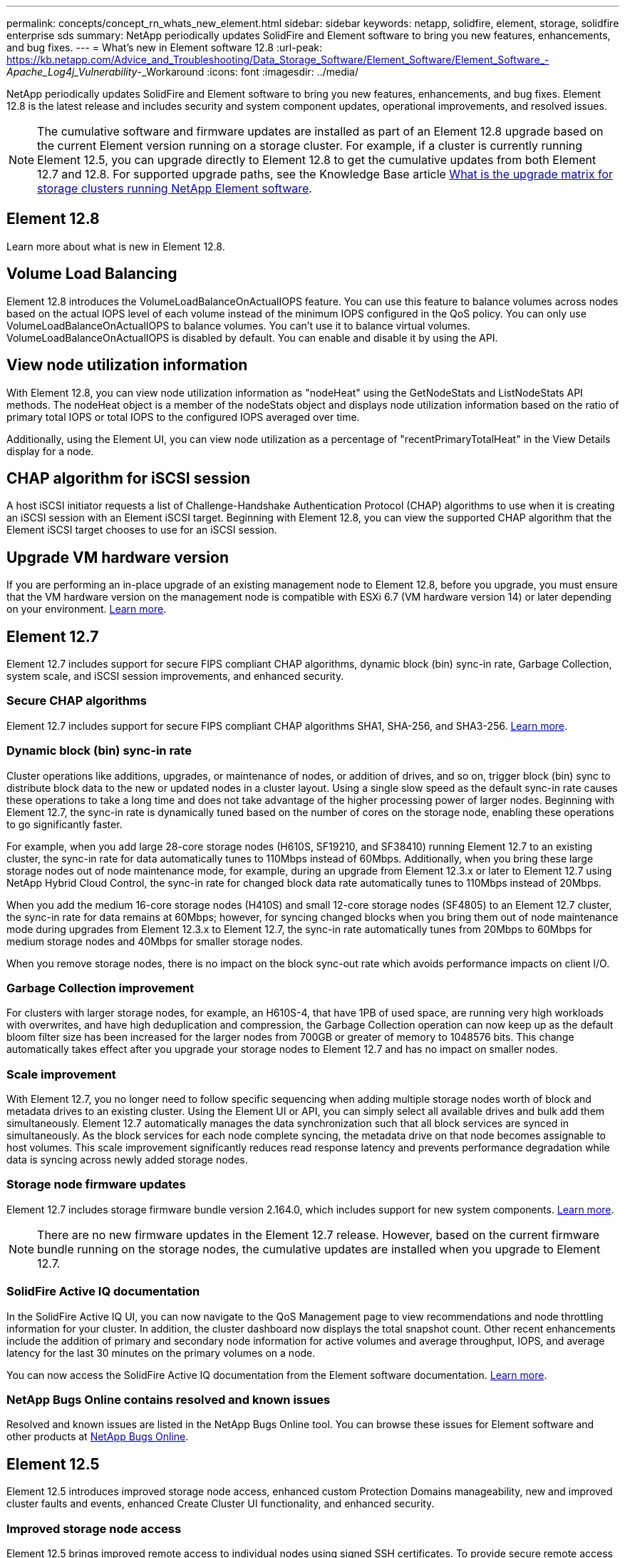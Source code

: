 ---
permalink: concepts/concept_rn_whats_new_element.html
sidebar: sidebar
keywords: netapp, solidfire, element, storage, solidfire enterprise sds
summary: NetApp periodically updates SolidFire and Element software to bring you new features, enhancements, and bug fixes.
---
= What's new in Element software 12.8 
:url-peak: https://kb.netapp.com/Advice_and_Troubleshooting/Data_Storage_Software/Element_Software/Element_Software_-_Apache_Log4j_Vulnerability_-_Workaround
:icons: font
:imagesdir: ../media/

[.lead]
NetApp periodically updates SolidFire and Element software to bring you new features, enhancements, and bug fixes. Element 12.8 is the latest release and includes security and system component updates, operational improvements, and resolved issues.

NOTE: The cumulative software and firmware updates are installed as part of an Element 12.8 upgrade based on the current Element version running on a storage cluster. For example, if a cluster is currently running Element 12.5, you can upgrade directly to Element 12.8 to get the cumulative updates from both Element 12.7 and 12.8. For supported upgrade paths, see the Knowledge Base article https://kb.netapp.com/Advice_and_Troubleshooting/Data_Storage_Software/Element_Software/What_is_the_upgrade_matrix_for_storage_clusters_running_NetApp_Element_software[What is the upgrade matrix for storage clusters running NetApp Element software^].

== Element 12.8

Learn more about what is new in Element 12.8.

== Volume Load Balancing
Element 12.8 introduces the VolumeLoadBalanceOnActualIOPS feature. You can use this feature to balance volumes across nodes based on the actual IOPS level of each volume instead of the minimum IOPS configured in the QoS policy. You can only use VolumeLoadBalanceOnActualIOPS to balance volumes. You can't use it to balance virtual volumes. VolumeLoadBalanceOnActualIOPS is disabled by default. You can enable and disable it by using the API.  

== View node utilization information
With Element 12.8, you can view node utilization information as "nodeHeat" using the GetNodeStats and ListNodeStats API methods. The nodeHeat object is a member of the nodeStats object and displays node utilization information based on the ratio of primary total IOPS or total IOPS to the configured IOPS averaged over time. 

Additionally, using the Element UI, you can view node utilization as a percentage of "recentPrimaryTotalHeat" in the View Details display for a node.

== CHAP algorithm for iSCSI session
A host iSCSI initiator requests a list of Challenge-Handshake Authentication Protocol (CHAP) algorithms to use when it is creating an iSCSI session with an Element iSCSI target. Beginning with Element 12.8, you can view the supported CHAP algorithm that the Element iSCSI target chooses to use for an iSCSI session.

== Upgrade VM hardware version
If you are performing an in-place upgrade of an existing management node to Element 12.8, before you upgrade, you must ensure that the VM hardware version on the management node is compatible with ESXi 6.7 (VM hardware version 14) or later depending on your environment. link:../mnode/task_mnode_install.html[Learn more].


== Element 12.7

Element 12.7 includes support for secure FIPS compliant CHAP algorithms, dynamic block (bin) sync-in rate, Garbage Collection, system scale, and iSCSI session improvements, and enhanced security.

=== Secure CHAP algorithms

Element 12.7 includes support for secure FIPS compliant CHAP algorithms SHA1, SHA-256, and SHA3-256. link:../storage/task_data_manage_accounts_work_with_accounts_task.html[Learn more].

=== Dynamic block (bin) sync-in rate

Cluster operations like additions, upgrades, or maintenance of nodes, or addition of drives, and so on, trigger block (bin) sync to distribute block data to the new or updated nodes in a cluster layout. Using a single slow speed as the default sync-in rate causes these operations to take a long time and does not take advantage of the higher processing power of larger nodes. Beginning with Element 12.7, the sync-in rate is dynamically tuned based on the number of cores on the storage node, enabling these operations to go significantly faster.

For example, when you add large 28-core storage nodes (H610S, SF19210, and SF38410) running Element 12.7 to an existing cluster, the sync-in rate for data automatically tunes to 110Mbps instead of 60Mbps. Additionally, when you bring these large storage nodes out of node maintenance mode, for example, during an upgrade from Element 12.3.x or later to Element 12.7 using NetApp Hybrid Cloud Control, the sync-in rate for changed block data rate automatically tunes to 110Mbps instead of 20Mbps.

When you add the medium 16-core storage nodes (H410S) and small 12-core storage nodes (SF4805) to an Element 12.7 cluster, the sync-in rate for data remains at 60Mbps; however, for syncing changed blocks when you bring them out of node maintenance mode during upgrades from Element 12.3.x to Element 12.7, the sync-in rate automatically tunes from 20Mbps to 60Mbps for medium storage nodes and 40Mbps for smaller storage nodes.

When you remove storage nodes, there is no impact on the block sync-out rate which avoids performance impacts on client I/O.

=== Garbage Collection improvement

For clusters with larger storage nodes, for example, an H610S-4, that have 1PB of used space, are running very high workloads with overwrites, and have high deduplication and compression, the Garbage Collection operation can now keep up as the default bloom filter size has been increased for the larger nodes from 700GB or greater of memory to 1048576 bits. This change automatically takes effect after you upgrade your storage nodes to Element 12.7 and has no impact on smaller nodes.

=== Scale improvement

With Element 12.7, you no longer need to follow specific sequencing when adding multiple storage nodes worth of block and metadata drives to an existing cluster. Using the Element UI or API, you can simply select all available drives and bulk add them simultaneously. Element 12.7 automatically manages the data synchronization such that all block services are synced in simultaneously. As the block services for each node complete syncing, the metadata drive on that node becomes assignable to host volumes. This scale improvement significantly reduces read response latency and prevents performance degradation while data is syncing across newly added storage nodes.


=== Storage node firmware updates
Element 12.7 includes storage firmware bundle version 2.164.0, which includes support for new system components. link:https://docs.netapp.com/us-en/hci/docs/rn_storage_firmware_2.164.0.html[Learn more].

NOTE: There are no new firmware updates in the Element 12.7 release. However, based on the current firmware bundle running on the storage nodes, the cumulative updates are installed when you upgrade to Element 12.7.

=== SolidFire Active IQ documentation
In the SolidFire Active IQ UI, you can now navigate to the QoS Management page to view recommendations and node throttling information for your cluster. In addition, the cluster dashboard now displays the total snapshot count. Other recent enhancements include the addition of primary and secondary node information for active volumes and average throughput, IOPS, and average latency for the last 30 minutes on the primary volumes on a node.

You can now access the SolidFire Active IQ documentation from the Element software documentation. link:https://docs.netapp.com/us-en/element-software/monitor-storage-active-iq.html[Learn more].

=== NetApp Bugs Online contains resolved and known issues
Resolved and known issues are listed in the NetApp Bugs Online tool. You can browse these issues for Element software and other products at https://mysupport.netapp.com/site/products/all/details/element-software/bugsonline-tab[NetApp Bugs Online^].

== Element 12.5
Element 12.5 introduces improved storage node access, enhanced custom Protection Domains manageability, new and improved cluster faults and events, enhanced Create Cluster UI functionality, and enhanced security.

=== Improved storage node access
Element 12.5 brings improved remote access to individual nodes using signed SSH certificates. To provide secure remote access to storage nodes, a new, limited-privilege local user account called `sfreadonly` is now created during RTFI of a storage node. The `sfreadonly` account enables access to the storage node backend for basic maintenance or troubleshooting purposes. You can now configure the `supportAdmin` access type for a cluster administrator user to allow NetApp support access to the cluster on an as-needed basis.

=== Enhanced custom Protection Domains manageability
Element 12.5 features a new user interface that enables you to quickly and easily view existing custom Protection Domains and configure new custom Protection Domains.

=== New and improved cluster faults, events, and alerts
Element 12.5 enhances your system troubleshooting with the introduction of the new cluster fault codes `BmcSelfTestFailed` and `CpuThermalEventThreshold`. Element 12.5 also contains robustness improvements for existing cluster events and alerts, such as `nodeOffline`, `volumeOffline`, `driveHealthFault`, `networkEvent`, and	`cSumEvent`.

=== Enable Software Encryption at Rest from the Create Cluster UI
With the addition of a new checkbox in the Create Cluster UI, Element 12.5 gives you the option to enable cluster-wide Software Encryption at Rest for SolidFire all-flash storage clusters during cluster creation.

=== Storage node firmware updates
Element 12.5 includes firmware updates for storage nodes. link:../concepts/concept_rn_relatedrn_element.html#storage-firmware[Learn more].

=== Enhanced security
Element 12.5 contains the mitigation that closes the Element software exposure to the Apache Log4j vulnerability. NetApp SolidFire storage clusters with the Virtual Volumes (VVols) feature enabled are exposed to the Apache Log4j vulnerability. For information on the workaround for the Apache Log4j vulnerability in NetApp Element software, see the {url-peak}[KB article^].

If you're running Element 11.x, 12.0, or 12.2 or your storage cluster is already at Element 12.3 or 12.3.1 with the VVols feature enabled, you should upgrade to 12.5.

Element 12.5 also includes more than 120 CVE security vulnerability remediations.

// === Automated upgrades using Ansible
// With Element 12.5, you can automate the Element software upgrade workflow by using Ansible to perform a rolling upgrade of the entire storage cluster. To get started, navigate to the https://github.com/NetApp-Automation[NetApp Ansible repository^] on GitHub and download the `nar_solidfire_sds_upgrade` role and documentation.

== Find more information
* https://kb.netapp.com/Advice_and_Troubleshooting/Data_Storage_Software/Management_services_for_Element_Software_and_NetApp_HCI/Management_Services_Release_Notes[NetApp Hybrid Cloud Control and Management Services Release Notes^]
* https://docs.netapp.com/us-en/vcp/index.html[NetApp Element Plug-in for vCenter Server^]
* http://docs.netapp.com/sfe-122/index.jsp[SolidFire and Element Software Documentation Center for previous versions^]
* https://docs.netapp.com/us-en/hci/index.html[NetApp HCI Documentation^]
* link:../hardware/fw_storage_nodes.html[Supported storage firmware versions for SolidFire storage nodes]

// 2023 NOV 27, DOC-4718